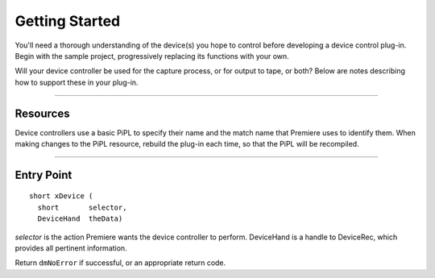 .. _device-controllers/getting-started:

Getting Started
################################################################################

You'll need a thorough understanding of the device(s) you hope to control before developing a device control plug-in. Begin with the sample project, progressively replacing its functions with your own.

Will your device controller be used for the capture process, or for output to tape, or both? Below are notes describing how to support these in your plug-in.

----

Resources
================================================================================

Device controllers use a basic PiPL to specify their name and the match name that Premiere uses to identify them. When making changes to the PiPL resource, rebuild the plug-in each time, so that the PiPL will be recompiled.

----

Entry Point
================================================================================

::

  short xDevice (
    short       selector,
    DeviceHand  theData)

*selector* is the action Premiere wants the device controller to perform. DeviceHand is a handle to DeviceRec, which provides all pertinent information.

Return ``dmNoError`` if successful, or an appropriate return code.

